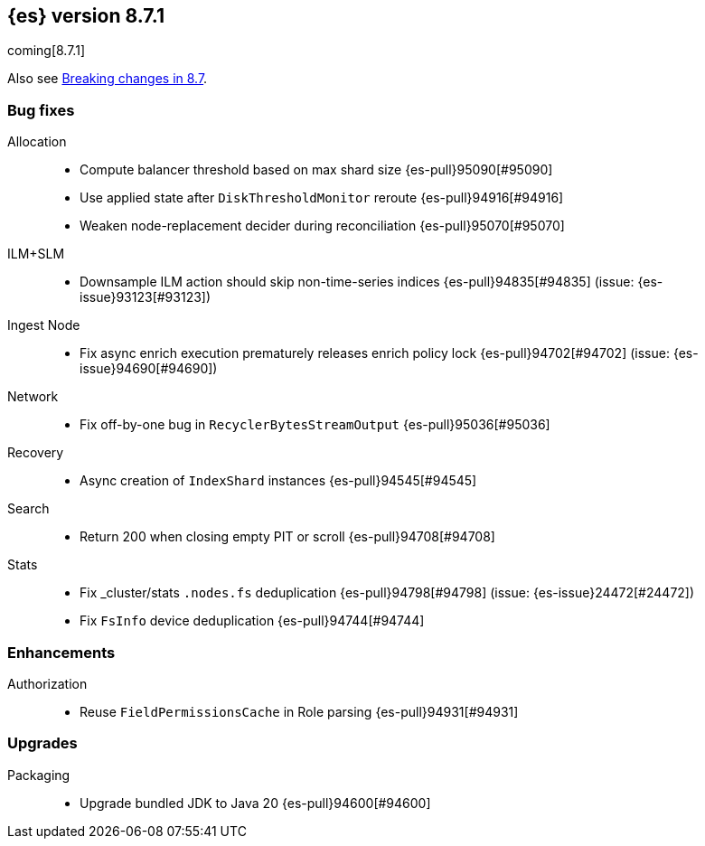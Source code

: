 [[release-notes-8.7.1]]
== {es} version 8.7.1

coming[8.7.1]

Also see <<breaking-changes-8.7,Breaking changes in 8.7>>.

[[bug-8.7.1]]
[float]
=== Bug fixes

Allocation::
* Compute balancer threshold based on max shard size {es-pull}95090[#95090]
* Use applied state after `DiskThresholdMonitor` reroute {es-pull}94916[#94916]
* Weaken node-replacement decider during reconciliation {es-pull}95070[#95070]

ILM+SLM::
* Downsample ILM action should skip non-time-series indices {es-pull}94835[#94835] (issue: {es-issue}93123[#93123])

Ingest Node::
* Fix async enrich execution prematurely releases enrich policy lock {es-pull}94702[#94702] (issue: {es-issue}94690[#94690])

Network::
* Fix off-by-one bug in `RecyclerBytesStreamOutput` {es-pull}95036[#95036]

Recovery::
* Async creation of `IndexShard` instances {es-pull}94545[#94545]

Search::
* Return 200 when closing empty PIT or scroll {es-pull}94708[#94708]

Stats::
* Fix _cluster/stats `.nodes.fs` deduplication {es-pull}94798[#94798] (issue: {es-issue}24472[#24472])
* Fix `FsInfo` device deduplication {es-pull}94744[#94744]

[[enhancement-8.7.1]]
[float]
=== Enhancements

Authorization::
* Reuse `FieldPermissionsCache` in Role parsing {es-pull}94931[#94931]

[[upgrade-8.7.1]]
[float]
=== Upgrades

Packaging::
* Upgrade bundled JDK to Java 20 {es-pull}94600[#94600]


